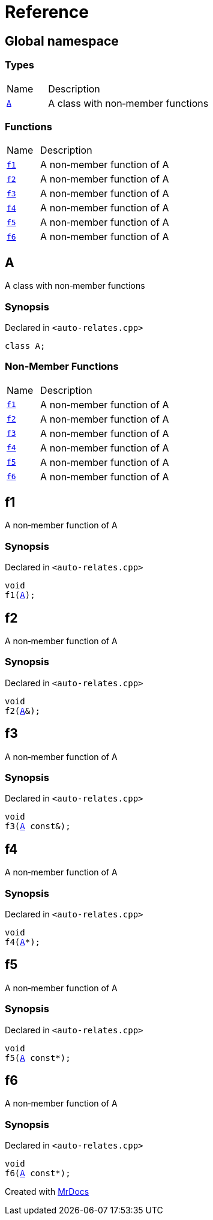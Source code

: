 = Reference
:mrdocs:

[#index]
== Global namespace

=== Types

[cols="1,4"]
|===
| Name| Description
| link:#A[`A`] 
| A class with non&hyphen;member functions
|===

=== Functions

[cols="1,4"]
|===
| Name| Description
| link:#f1[`f1`] 
| A non&hyphen;member function of A
| link:#f2[`f2`] 
| A non&hyphen;member function of A
| link:#f3[`f3`] 
| A non&hyphen;member function of A
| link:#f4[`f4`] 
| A non&hyphen;member function of A
| link:#f5[`f5`] 
| A non&hyphen;member function of A
| link:#f6[`f6`] 
| A non&hyphen;member function of A
|===

[#A]
== A

A class with non&hyphen;member functions

=== Synopsis

Declared in `&lt;auto&hyphen;relates&period;cpp&gt;`

[source,cpp,subs="verbatim,replacements,macros,-callouts"]
----
class A;
----

=== Non-Member Functions

[cols="1,4"]
|===
| Name
| Description
| link:#f1[`f1`]
| A non&hyphen;member function of A
| link:#f2[`f2`]
| A non&hyphen;member function of A
| link:#f3[`f3`]
| A non&hyphen;member function of A
| link:#f4[`f4`]
| A non&hyphen;member function of A
| link:#f5[`f5`]
| A non&hyphen;member function of A
| link:#f6[`f6`]
| A non&hyphen;member function of A
|===

[#f1]
== f1

A non&hyphen;member function of A

=== Synopsis

Declared in `&lt;auto&hyphen;relates&period;cpp&gt;`

[source,cpp,subs="verbatim,replacements,macros,-callouts"]
----
void
f1(link:#A[A]);
----

[#f2]
== f2

A non&hyphen;member function of A

=== Synopsis

Declared in `&lt;auto&hyphen;relates&period;cpp&gt;`

[source,cpp,subs="verbatim,replacements,macros,-callouts"]
----
void
f2(link:#A[A]&);
----

[#f3]
== f3

A non&hyphen;member function of A

=== Synopsis

Declared in `&lt;auto&hyphen;relates&period;cpp&gt;`

[source,cpp,subs="verbatim,replacements,macros,-callouts"]
----
void
f3(link:#A[A] const&);
----

[#f4]
== f4

A non&hyphen;member function of A

=== Synopsis

Declared in `&lt;auto&hyphen;relates&period;cpp&gt;`

[source,cpp,subs="verbatim,replacements,macros,-callouts"]
----
void
f4(link:#A[A]*);
----

[#f5]
== f5

A non&hyphen;member function of A

=== Synopsis

Declared in `&lt;auto&hyphen;relates&period;cpp&gt;`

[source,cpp,subs="verbatim,replacements,macros,-callouts"]
----
void
f5(link:#A[A] const*);
----

[#f6]
== f6

A non&hyphen;member function of A

=== Synopsis

Declared in `&lt;auto&hyphen;relates&period;cpp&gt;`

[source,cpp,subs="verbatim,replacements,macros,-callouts"]
----
void
f6(link:#A[A] const*);
----


[.small]#Created with https://www.mrdocs.com[MrDocs]#
